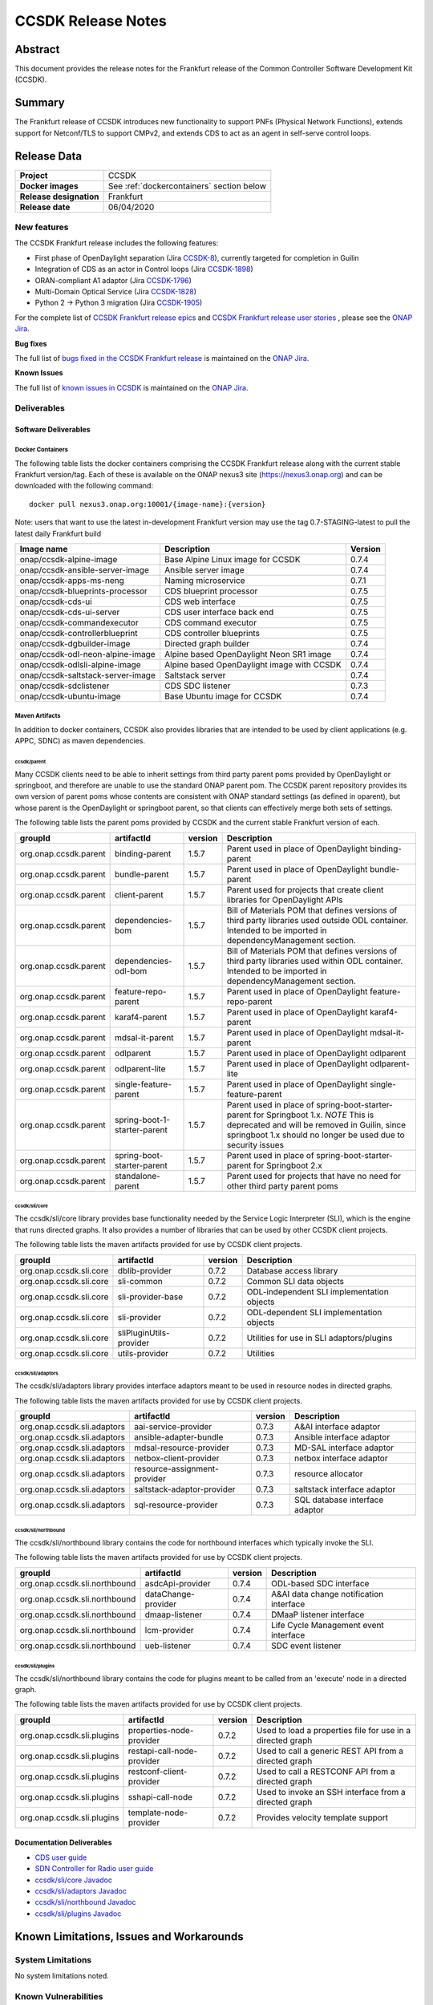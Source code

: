 .. This work is licensed under a Creative Commons Attribution 4.0
   International License.
.. http://creativecommons.org/licenses/by/4.0
.. (c) ONAP Project and its contributors
.. _release_notes:

*******************
CCSDK Release Notes
*******************


Abstract
========

This document provides the release notes for the Frankfurt release of the Common Controller Software
Development Kit (CCSDK).

Summary
=======

The Frankfurt release of CCSDK introduces new functionality to support PNFs (Physical Network Functions), extends support
for Netconf/TLS to support CMPv2, and extends CDS to act as an agent in self-serve control loops.


Release Data
============

+-------------------------+-------------------------------------------+
| **Project**             | CCSDK                                     |
|                         |                                           |
+-------------------------+-------------------------------------------+
| **Docker images**       | See :ref:`dockercontainers` section below |
+-------------------------+-------------------------------------------+
| **Release designation** | Frankfurt                                 |
|                         |                                           |
+-------------------------+-------------------------------------------+
| **Release date**        | 06/04/2020                                |
|                         |                                           |
+-------------------------+-------------------------------------------+


New features
------------

The CCSDK Frankfurt release includes the following features:

* First phase of OpenDaylight separation (Jira `CCSDK-8 <https://jira.onap.org/browse/CCSDK-8>`_), currently targeted for completion in Guilin
* Integration of CDS as an actor in Control loops (Jira `CCSDK-1898 <https://jira.onap.org/browse/CCSDK-1898>`_)
* ORAN-compliant A1 adaptor (Jira `CCSDK-1796 <https://jira.onap.org/browse/CCSDK-1796>`_)
* Multi-Domain Optical Service (Jira `CCSDK-1828 <https://jira.onap.org/browse/CCSDK-1828>`_)
* Python 2 -> Python 3 migration (Jira `CCSDK-1905 <https://jira.onap.org/browse/CCSDK-1905>`_)


For the complete list of `CCSDK Frankfurt release epics <https://jira.onap.org/issues/?filter=12316>`_ and 
`CCSDK Frankfurt release user stories <https://jira.onap.org/issues/?filter=12319>`_ , please see the `ONAP Jira`_.

**Bug fixes**

The full list of `bugs fixed in the CCSDK Frankfurt release <https://jira.onap.org/issues/?filter=12320>`_ is maintained on the `ONAP Jira`_.

**Known Issues**

The full list of `known issues in CCSDK <https://jira.onap.org/issues/?filter=11341>`_ is maintained on the `ONAP Jira`_.

Deliverables
------------

Software Deliverables
~~~~~~~~~~~~~~~~~~~~~

.. _dockercontainers:

Docker Containers
`````````````````

The following table lists the docker containers comprising the CCSDK Frankfurt 
release along with the current stable Frankfurt version/tag.  Each of these is
available on the ONAP nexus3 site (https://nexus3.onap.org) and can be downloaded
with the following command::

   docker pull nexus3.onap.org:10001/{image-name}:{version}


Note: users that want to use the latest in-development Frankfurt version may use the
tag 0.7-STAGING-latest to pull the latest daily Frankfurt build

+-----------------------------------+--------------------------------------------+---------+
| Image name                        | Description                                | Version |
+===================================+============================================+=========+
| onap/ccsdk-alpine-image           | Base Alpine Linux image for CCSDK          | 0.7.4   |
+-----------------------------------+--------------------------------------------+---------+
| onap/ccsdk-ansible-server-image   | Ansible server image                       | 0.7.4   |
+-----------------------------------+--------------------------------------------+---------+
| onap/ccsdk-apps-ms-neng           | Naming microservice                        | 0.7.1   |
+-----------------------------------+--------------------------------------------+---------+
| onap/ccsdk-blueprints-processor   | CDS blueprint processor                    | 0.7.5   |
+-----------------------------------+--------------------------------------------+---------+
| onap/ccsdk-cds-ui                 | CDS web interface                          | 0.7.5   |
+-----------------------------------+--------------------------------------------+---------+
| onap/ccsdk-cds-ui-server          | CDS user interface back end                | 0.7.5   |
+-----------------------------------+--------------------------------------------+---------+
| onap/ccsdk-commandexecutor        | CDS command executor                       | 0.7.5   |
+-----------------------------------+--------------------------------------------+---------+
| onap/ccsdk-controllerblueprint    | CDS controller blueprints                  | 0.7.5   |
+-----------------------------------+--------------------------------------------+---------+
| onap/ccsdk-dgbuilder-image        | Directed graph builder                     | 0.7.4   |
+-----------------------------------+--------------------------------------------+---------+
| onap/ccsdk-odl-neon-alpine-image  | Alpine based OpenDaylight Neon SR1 image   | 0.7.4   |
+-----------------------------------+--------------------------------------------+---------+
| onap/ccsdk-odlsli-alpine-image    | Alpine based OpenDaylight image with CCSDK | 0.7.4   |
+-----------------------------------+--------------------------------------------+---------+
| onap/ccsdk-saltstack-server-image | Saltstack server                           | 0.7.4   |
+-----------------------------------+--------------------------------------------+---------+
| onap/ccsdk-sdclistener            | CDS SDC listener                           | 0.7.3   |
+-----------------------------------+--------------------------------------------+---------+
| onap/ccsdk-ubuntu-image           | Base Ubuntu image for CCSDK                | 0.7.4   |
+-----------------------------------+--------------------------------------------+---------+

Maven Artifacts
```````````````
In addition to docker containers, CCSDK also provides libraries that are intended to be used by
client applications (e.g. APPC, SDNC) as maven dependencies.


ccsdk/parent
^^^^^^^^^^^^
Many CCSDK clients need to be able to inherit settings from third party parent poms provided
by OpenDaylight or springboot, and therefore are unable to use the standard ONAP parent pom.
The CCSDK parent repository provides its own version of parent poms whose contents are consistent
with ONAP standard settings (as defined in oparent), but whose parent is the OpenDaylight or 
springboot parent, so that clients can effectively merge both sets of settings.

The following table lists the parent poms provided by CCSDK and the current stable
Frankfurt version of each.

+-----------------------+------------------------------+---------+--------------------------------------------------------------------------------------------------+
| groupId               | artifactId                   | version | Description                                                                                      |
+=======================+==============================+=========+==================================================================================================+
| org.onap.ccsdk.parent | binding-parent               | 1.5.7   | Parent used in place of OpenDaylight binding-parent                                              |
+-----------------------+------------------------------+---------+--------------------------------------------------------------------------------------------------+
| org.onap.ccsdk.parent | bundle-parent                | 1.5.7   | Parent used in place of OpenDaylight bundle-parent                                               |
+-----------------------+------------------------------+---------+--------------------------------------------------------------------------------------------------+
| org.onap.ccsdk.parent | client-parent                | 1.5.7   | Parent used for projects that create client libraries for OpenDaylight APIs                      |
+-----------------------+------------------------------+---------+--------------------------------------------------------------------------------------------------+
| org.onap.ccsdk.parent | dependencies-bom             | 1.5.7   | Bill of Materials POM that defines versions of third party libraries used outside ODL container. |
|                       |                              |         | Intended to be imported in dependencyManagement section.                                         |
+-----------------------+------------------------------+---------+--------------------------------------------------------------------------------------------------+
| org.onap.ccsdk.parent | dependencies-odl-bom         | 1.5.7   | Bill of Materials POM that defines versions of third party libraries used within ODL container.  |
|                       |                              |         | Intended to be imported in dependencyManagement section.                                         |
+-----------------------+------------------------------+---------+--------------------------------------------------------------------------------------------------+
| org.onap.ccsdk.parent | feature-repo-parent          | 1.5.7   | Parent used in place of OpenDaylight feature-repo-parent                                         |
+-----------------------+------------------------------+---------+--------------------------------------------------------------------------------------------------+
| org.onap.ccsdk.parent | karaf4-parent                | 1.5.7   | Parent used in place of OpenDaylight karaf4-parent                                               |
+-----------------------+------------------------------+---------+--------------------------------------------------------------------------------------------------+
| org.onap.ccsdk.parent | mdsal-it-parent              | 1.5.7   | Parent used in place of OpenDaylight mdsal-it-parent                                             |
+-----------------------+------------------------------+---------+--------------------------------------------------------------------------------------------------+
| org.onap.ccsdk.parent | odlparent                    | 1.5.7   | Parent used in place of OpenDaylight odlparent                                                   |
+-----------------------+------------------------------+---------+--------------------------------------------------------------------------------------------------+
| org.onap.ccsdk.parent | odlparent-lite               | 1.5.7   | Parent used in place of OpenDaylight odlparent-lite                                              |
+-----------------------+------------------------------+---------+--------------------------------------------------------------------------------------------------+
| org.onap.ccsdk.parent | single-feature-parent        | 1.5.7   | Parent used in place of OpenDaylight single-feature-parent                                       |
+-----------------------+------------------------------+---------+--------------------------------------------------------------------------------------------------+
| org.onap.ccsdk.parent | spring-boot-1-starter-parent | 1.5.7   | Parent used in place of spring-boot-starter-parent for Springboot 1.x.                           |
|                       |                              |         | *NOTE* This is deprecated and will be removed in Guilin, since springboot 1.x should no          |
|                       |                              |         | longer be used due to security issues                                                            |
+-----------------------+------------------------------+---------+--------------------------------------------------------------------------------------------------+
| org.onap.ccsdk.parent | spring-boot-starter-parent   | 1.5.7   | Parent used in place of spring-boot-starter-parent for Springboot 2.x                            |
+-----------------------+------------------------------+---------+--------------------------------------------------------------------------------------------------+
| org.onap.ccsdk.parent | standalone-parent            | 1.5.7   | Parent used for projects that have no need for other third party parent poms                     |
+-----------------------+------------------------------+---------+--------------------------------------------------------------------------------------------------+

ccsdk/sli/core
^^^^^^^^^^^^^^
The ccsdk/sli/core library provides base functionality needed by the Service Logic Interpreter (SLI), which is the engine that runs directed graphs.  It also
provides a number of libraries that can be used by other CCSDK client projects.  

The following table lists the maven artifacts provided for use by CCSDK client
projects.

+-------------------------+-------------------------+---------+--------------------------------------------+
| groupId                 | artifactId              | version | Description                                |
+=========================+=========================+=========+============================================+
| org.onap.ccsdk.sli.core | dblib-provider          | 0.7.2   | Database access library                    |
+-------------------------+-------------------------+---------+--------------------------------------------+
| org.onap.ccsdk.sli.core | sli-common              | 0.7.2   | Common SLI data objects                    |
+-------------------------+-------------------------+---------+--------------------------------------------+
| org.onap.ccsdk.sli.core | sli-provider-base       | 0.7.2   | ODL-independent SLI implementation objects |
+-------------------------+-------------------------+---------+--------------------------------------------+
| org.onap.ccsdk.sli.core | sli-provider            | 0.7.2   | ODL-dependent SLI implementation objects   |
+-------------------------+-------------------------+---------+--------------------------------------------+
| org.onap.ccsdk.sli.core | sliPluginUtils-provider | 0.7.2   | Utilities for use in SLI adaptors/plugins  |
+-------------------------+-------------------------+---------+--------------------------------------------+
| org.onap.ccsdk.sli.core | utils-provider          | 0.7.2   | Utilities                                  |
+-------------------------+-------------------------+---------+--------------------------------------------+

ccsdk/sli/adaptors
^^^^^^^^^^^^^^^^^^
The ccsdk/sli/adaptors library provides interface adaptors meant to be used in resource nodes in directed graphs.

The following table lists the maven artifacts provided for use by CCSDK client
projects.

+-----------------------------+------------------------------+---------+--------------------------------+
| groupId                     | artifactId                   | version | Description                    |
+=============================+==============================+=========+================================+
| org.onap.ccsdk.sli.adaptors | aai-service-provider         | 0.7.3   | A&AI interface adaptor         |
+-----------------------------+------------------------------+---------+--------------------------------+
| org.onap.ccsdk.sli.adaptors | ansible-adapter-bundle       | 0.7.3   | Ansible interface adaptor      |
+-----------------------------+------------------------------+---------+--------------------------------+
| org.onap.ccsdk.sli.adaptors | mdsal-resource-provider      | 0.7.3   | MD-SAL interface adaptor       |
+-----------------------------+------------------------------+---------+--------------------------------+
| org.onap.ccsdk.sli.adaptors | netbox-client-provider       | 0.7.3   | netbox interface adaptor       |
+-----------------------------+------------------------------+---------+--------------------------------+
| org.onap.ccsdk.sli.adaptors | resource-assignment-provider | 0.7.3   | resource allocator             |
+-----------------------------+------------------------------+---------+--------------------------------+
| org.onap.ccsdk.sli.adaptors | saltstack-adaptor-provider   | 0.7.3   | saltstack interface adaptor    |
+-----------------------------+------------------------------+---------+--------------------------------+
| org.onap.ccsdk.sli.adaptors | sql-resource-provider        | 0.7.3   | SQL database interface adaptor |
+-----------------------------+------------------------------+---------+--------------------------------+

ccsdk/sli/northbound
^^^^^^^^^^^^^^^^^^^^
The ccsdk/sli/northbound library contains the code for northbound interfaces which typically invoke
the SLI.

The following table lists the maven artifacts provided for use by CCSDK client projects.

+-------------------------------+---------------------+---------+-----------------------------------------+
| groupId                       | artifactId          | version | Description                             |
+===============================+=====================+=========+=========================================+
| org.onap.ccsdk.sli.northbound | asdcApi-provider    | 0.7.4   | ODL-based SDC interface                 |
+-------------------------------+---------------------+---------+-----------------------------------------+
| org.onap.ccsdk.sli.northbound | dataChange-provider | 0.7.4   | A&AI data change notification interface |
+-------------------------------+---------------------+---------+-----------------------------------------+
| org.onap.ccsdk.sli.northbound | dmaap-listener      | 0.7.4   | DMaaP listener interface                |
+-------------------------------+---------------------+---------+-----------------------------------------+
| org.onap.ccsdk.sli.northbound | lcm-provider        | 0.7.4   | Life Cycle Management event interface   |
+-------------------------------+---------------------+---------+-----------------------------------------+
| org.onap.ccsdk.sli.northbound | ueb-listener        | 0.7.4   | SDC event listener                      |
+-------------------------------+---------------------+---------+-----------------------------------------+

ccsdk/sli/plugins
^^^^^^^^^^^^^^^^^
The ccsdk/sli/northbound library contains the code for plugins meant to be called from an 'execute' node
in a directed graph.

The following table lists the maven artifacts provided for use by CCSDK client projects.

+----------------------------+----------------------------+---------+-------------------------------------------------------+
| groupId                    | artifactId                 | version | Description                                           |
+============================+============================+=========+=======================================================+
| org.onap.ccsdk.sli.plugins | properties-node-provider   | 0.7.2   | Used to load a properties file for use in             |
|                            |                            |         | a directed graph                                      |
+----------------------------+----------------------------+---------+-------------------------------------------------------+
| org.onap.ccsdk.sli.plugins | restapi-call-node-provider | 0.7.2   | Used to call a generic REST API from a directed       |
|                            |                            |         | graph                                                 |
+----------------------------+----------------------------+---------+-------------------------------------------------------+
| org.onap.ccsdk.sli.plugins | restconf-client-provider   | 0.7.2   | Used to call a RESTCONF API from a directed graph     |
+----------------------------+----------------------------+---------+-------------------------------------------------------+
| org.onap.ccsdk.sli.plugins | sshapi-call-node           | 0.7.2   | Used to invoke an SSH interface from a directed graph |
+----------------------------+----------------------------+---------+-------------------------------------------------------+
| org.onap.ccsdk.sli.plugins | template-node-provider     | 0.7.2   | Provides velocity template support                    |
+----------------------------+----------------------------+---------+-------------------------------------------------------+

Documentation Deliverables
~~~~~~~~~~~~~~~~~~~~~~~~~~
* `CDS user guide`_
* `SDN Controller for Radio user guide`_
* `ccsdk/sli/core Javadoc`_
* `ccsdk/sli/adaptors Javadoc`_
* `ccsdk/sli/northbound Javadoc`_
* `ccsdk/sli/plugins Javadoc`_

Known Limitations, Issues and Workarounds
=========================================

System Limitations
------------------

No system limitations noted.


Known Vulnerabilities
---------------------

Any known vulnerabilities for ONAP are tracked in the `ONAP Jira`_ in the OJSI project.  Any outstanding OJSI issues that
pertain to CCSDK are listed in the :ref:`secissues` section below.


Workarounds
-----------

Not applicable.


Security Notes
--------------

Fixed Security Issues
~~~~~~~~~~~~~~~~~~~~~

The following security issues have been addressed in the Frankfurt CCSDK release:

* `OSJI-197 <https://jira.onap.org/browse/OJSI-197>`_ : cds-blueprints-processor-http exposes plain text HTTP endpoint using port 30499
* `CCSDK-2149 <https://jira.onap.org/browse/CCSDK-2149>`_ : Pods still run as root
* `CCSDK-1910 <https://jira.onap.org/browse/CCSDK-1910>`_ : Password removal from OOM Helm charts

With these fixes, CCSDK no longer exposes any external http ports and no CCSDK pod runs as root.

.. _secissues :

Known Security Issues
~~~~~~~~~~~~~~~~~~~~~

There is currently only one known CCSDK security issue, related to a third party application (netbox) that CCSDK uses:

* `OJSI-160 <https://jira.onap.org/browse/OJSI-160>`_ : netbox-nginx exposes plain text HTTP endpoint using port 30420



Test Results
============
Not applicable


References
==========

For more information on the ONAP Frankfurt release, please see:

#. `ONAP Home Page`_
#. `ONAP Documentation`_
#. `ONAP Release Downloads`_
#. `ONAP Wiki Page`_


.. _`ONAP Home Page`: https://www.onap.org
.. _`ONAP Wiki Page`: https://wiki.onap.org
.. _`ONAP Documentation`: https://docs.onap.org
.. _`ONAP Release Downloads`: https://git.onap.org
.. _`ONAP Jira`: https://jira.onap.org
.. _`CDS user guide`: https://docs.onap.org/en/frankfurt/submodules/ccsdk/cds.git/docs/index.html
.. _`SDN Controller for Radio user guide`: https://docs.onap.org/en/frankfurt/submodules/ccsdk/features.git/docs/guides/onap-user/home.html
.. _`ccsdk/sli/core Javadoc`: https://nexus.onap.org/service/local/repositories/javadoc/content/org.onap.ccsdk/sli/core/frankfurt/index.html
.. _`ccsdk/sli/adaptors Javadoc`: https://nexus.onap.org/service/local/repositories/javadoc/content/org.onap.ccsdk/sli/adaptors/frankfurt/index.html
.. _`ccsdk/sli/northbound Javadoc`: https://nexus.onap.org/service/local/repositories/javadoc/content/org.onap.ccsdk/sli/northbound/frankfurt/index.html
.. _`ccsdk/sli/plugins Javadoc`: https://nexus.onap.org/service/local/repositories/javadoc/content/org.onap.ccsdk/sli/plugins/frankfurt/index.html
